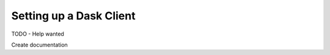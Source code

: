 Setting up a Dask Client
=============================================

TODO - Help wanted

Create documentation